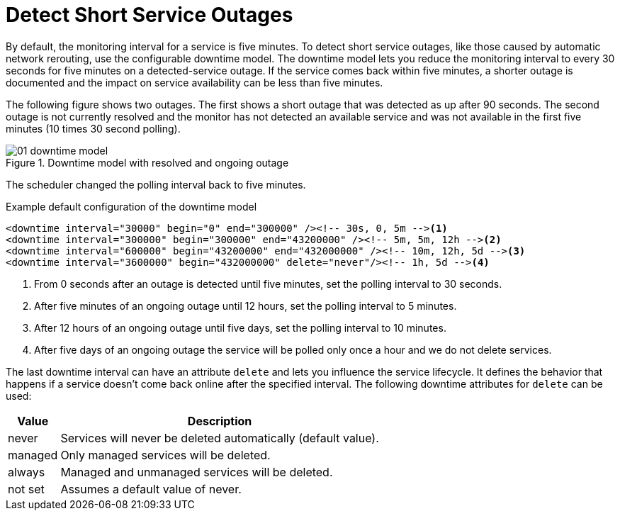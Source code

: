 
[[ga-service-assurance-downtime-model]]
= Detect Short Service Outages

By default, the monitoring interval for a service is five minutes.
To detect short service outages, like those caused by automatic network rerouting, use the configurable downtime model.
The downtime model lets you reduce the monitoring interval to every 30 seconds for five minutes on a detected-service outage.
If the service comes back within five minutes, a shorter outage is documented and the impact on service availability can be less than five minutes.

The following figure shows two outages.
The first shows a short outage that was detected as up after 90 seconds.
The second outage is not currently resolved and the monitor has not detected an available service and was not available in the first five minutes (10 times 30 second polling).

.Downtime model with resolved and ongoing outage
image::service-assurance/01_downtime-model.png[]

The scheduler changed the polling interval back to five minutes.

.Example default configuration of the downtime model
[source, xml]
----
<downtime interval="30000" begin="0" end="300000" /><!-- 30s, 0, 5m --><1>
<downtime interval="300000" begin="300000" end="43200000" /><!-- 5m, 5m, 12h --><2>
<downtime interval="600000" begin="43200000" end="432000000" /><!-- 10m, 12h, 5d --><3>
<downtime interval="3600000" begin="432000000" delete="never"/><!-- 1h, 5d --><4>
----
<1> From 0 seconds after an outage is detected until five minutes, set the polling interval to 30 seconds.
<2> After five minutes of an ongoing outage until 12 hours, set the polling interval to 5 minutes.
<3> After 12 hours of an ongoing outage until five days, set the polling interval to 10 minutes.
<4> After five days of an ongoing outage the service will be polled only once a hour and we do not delete services.

The last downtime interval can have an attribute `delete` and lets you influence the service lifecycle.
It defines the behavior that happens if a service doesn't come back online after the specified interval.
The following downtime attributes for `delete` can be used:

[options="header, autowidth"]
[cols="1,3"]
|===
| Value
| Description

| never
| Services will never be deleted automatically (default value).

| managed
| Only managed services will be deleted.

| always
| Managed and unmanaged services will be deleted.

| not set
| Assumes a default value of never.
|===
